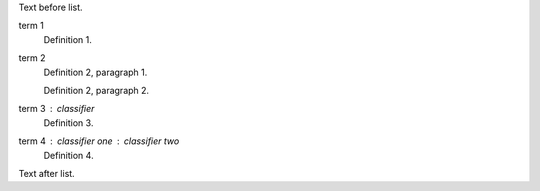 .. $Id: definition_list.rst 7352 2012-02-14 03:24:13Z paultremblay $

Text before list.

term 1
    Definition 1.

term 2
    Definition 2, paragraph 1.

    Definition 2, paragraph 2.

term 3 : classifier
    Definition 3.

term 4 : classifier one : classifier two
    Definition 4.

Text after list.

